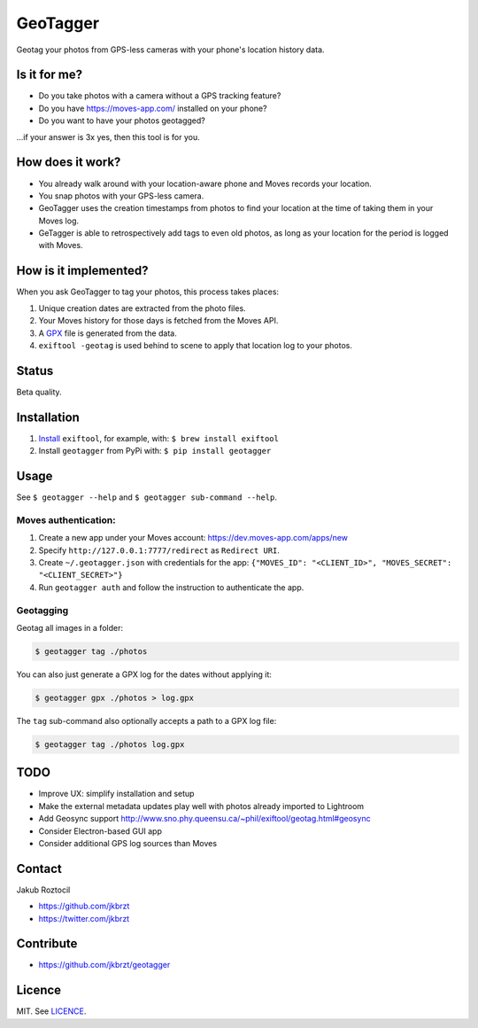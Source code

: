 GeoTagger
#########

Geotag your photos from GPS-less cameras with your phone's location
history data.


.. image:: https://github.com/jkbrzt/geotagger/raw/master/geotagger.png
    :alt: GeoTagger
    :align: center


Is it for me?
=============

* Do you take photos with a camera without a GPS tracking feature?
* Do you have https://moves-app.com/ installed on your phone?
* Do you want to have your photos geotagged?

…if your answer is 3x yes, then this tool is for you.


How does it work?
=================

* You already walk around with your location-aware phone and Moves
  records your location.
* You snap photos with your GPS-less camera.
* GeoTagger uses the creation timestamps from photos
  to find your location at the time of taking them in your Moves log.
* GeTagger is able to retrospectively add tags to even old photos,
  as long as your location for the period is logged with Moves.


How is it implemented?
======================

When you ask GeoTagger to tag your photos, this process takes places:

1. Unique creation dates are extracted from the photo files.
2. Your Moves history for those days is fetched from the Moves API.
3. A `GPX <https://en.wikipedia.org/wiki/GPS_Exchange_Format>`_ file is
   generated from the data.
4. ``exiftool -geotag`` is used behind to scene to apply that location
   log to your photos.


Status
======

Beta quality.


Installation
============

1. `Install <http://www.sno.phy.queensu.ca/~phil/exiftool/install.html>`_
   ``exiftool``, for example, with: ``$ brew install exiftool``
2. Install ``geotagger`` from PyPi with: ``$ pip install geotagger``


Usage
=====

See ``$ geotagger --help`` and ``$ geotagger sub-command --help``.


Moves authentication:
---------------------

1. Create a new app under your Moves account: https://dev.moves-app.com/apps/new
2. Specify ``http://127.0.0.1:7777/redirect`` as ``Redirect URI``.
3. Create ``~/.geotagger.json`` with credentials for the app:
   ``{"MOVES_ID": "<CLIENT_ID>", "MOVES_SECRET": "<CLIENT_SECRET>"}``
4. Run ``geotagger auth`` and follow the instruction to authenticate the app.


Geotagging
----------

Geotag all images in a folder:

.. code-block:: bash

    $ geotagger tag ./photos

You can also just generate a GPX log for the dates without applying it:

.. code-block:: bash

    $ geotagger gpx ./photos > log.gpx

The ``tag`` sub-command also optionally accepts a path to a GPX log file:

.. code-block:: bash

    $ geotagger tag ./photos log.gpx


TODO
====

* Improve UX: simplify installation and setup
* Make the external metadata updates play well with photos already imported to Lightroom
* Add Geosync support http://www.sno.phy.queensu.ca/~phil/exiftool/geotag.html#geosync
* Consider Electron-based GUI app
* Consider additional GPS log sources than Moves


Contact
=======

Jakub Roztocil

* https://github.com/jkbrzt
* https://twitter.com/jkbrzt


Contribute
==========

* https://github.com/jkbrzt/geotagger


Licence
=======

MIT. See `LICENCE <./LICENCE>`_.
